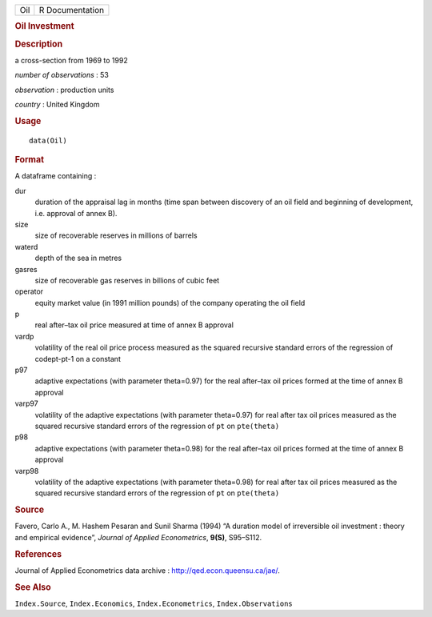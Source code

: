 .. container::

   .. container::

      === ===============
      Oil R Documentation
      === ===============

      .. rubric:: Oil Investment
         :name: oil-investment

      .. rubric:: Description
         :name: description

      a cross-section from 1969 to 1992

      *number of observations* : 53

      *observation* : production units

      *country* : United Kingdom

      .. rubric:: Usage
         :name: usage

      ::

         data(Oil)

      .. rubric:: Format
         :name: format

      A dataframe containing :

      dur
         duration of the appraisal lag in months (time span between
         discovery of an oil field and beginning of development, i.e.
         approval of annex B).

      size
         size of recoverable reserves in millions of barrels

      waterd
         depth of the sea in metres

      gasres
         size of recoverable gas reserves in billions of cubic feet

      operator
         equity market value (in 1991 million pounds) of the company
         operating the oil field

      p
         real after–tax oil price measured at time of annex B approval

      vardp
         volatility of the real oil price process measured as the
         squared recursive standard errors of the regression of
         codept-pt-1 on a constant

      p97
         adaptive expectations (with parameter theta=0.97) for the real
         after–tax oil prices formed at the time of annex B approval

      varp97
         volatility of the adaptive expectations (with parameter
         theta=0.97) for real after tax oil prices measured as the
         squared recursive standard errors of the regression of ``pt``
         on ``pte(theta)``

      p98
         adaptive expectations (with parameter theta=0.98) for the real
         after–tax oil prices formed at the time of annex B approval

      varp98
         volatility of the adaptive expectations (with parameter
         theta=0.98) for real after tax oil prices measured as the
         squared recursive standard errors of the regression of ``pt``
         on ``pte(theta)``

      .. rubric:: Source
         :name: source

      Favero, Carlo A., M. Hashem Pesaran and Sunil Sharma (1994) “A
      duration model of irreversible oil investment : theory and
      empirical evidence”, *Journal of Applied Econometrics*, **9(S)**,
      S95–S112.

      .. rubric:: References
         :name: references

      Journal of Applied Econometrics data archive :
      http://qed.econ.queensu.ca/jae/.

      .. rubric:: See Also
         :name: see-also

      ``Index.Source``, ``Index.Economics``, ``Index.Econometrics``,
      ``Index.Observations``
